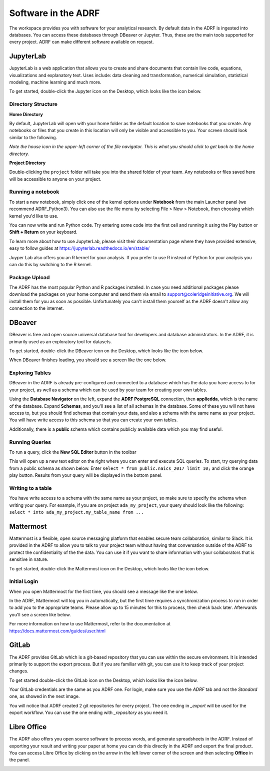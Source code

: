 Software in the ADRF
====================
The workspace provides you with software for your analytical research. By default data in the ADRF is ingested into databases. You can access these databases through DBeaver or Jupyter. Thus, these are the main tools supported for every project. ADRF can make different software available on request.


JupyterLab
^^^^^^^^^^
JupyterLab is a web application that allows you to create and share documents
that contain live code, equations, visualizations and explanatory text. Uses
include: data cleaning and transformation, numerical simulation, statistical
modeling, machine learning and much more.

To get started, double-click the Jupyter icon on the Desktop, which looks like the icon below.

.. image:: ../images/jupyter-logo.png
  :width: 100
  :alt: Jupyter

Directory Structure
"""""""""""""""""""

**Home Directory**

By default, JupyterLab will open with your home folder as the default location
to save notebooks that you create. Any notebooks or files that you create in
this location will only be visible and accessible to you. Your screen should
look similar to the following.

.. image:: ../images/jupyter-home-folder.png
  :width: 600
  :alt: Jupyter Home Folder

*Note the house icon in the upper-left corner of the file navigator. This is what you should click to get back to the home directory.*

**Project Directory**

Double-clicking the ``project`` folder will take you into the shared folder
of your team. Any notebooks or files saved here will be accessible to anyone on
your project.

.. image:: ../images/jupyter-project-folder.png
  :width: 600
  :alt: Jupyter Project Folder

Running a notebook
""""""""""""""""""

To start a new notebook, simply click one of the kernel options under
**Notebook** from the main Launcher panel (we recommend ADRF_Python3). You can
also use the file menu by selecting File > New > Notebook, then choosing which
kernel you'd like to use.

You can now write and run Python code. Try entering some code into the first
cell and running it using the Play button or **Shift + Return** on your keyboard.

.. image:: ../images/jupyter-hello-adrf.png
  :width: 600
  :alt: Hello ADRF

To learn more about how to use JupyterLab, please visit their documentation page
where they have provided extensive, easy to follow guides at
https://jupyterlab.readthedocs.io/en/stable/

Juyper Lab also offers you an R kernel for your analysis. If you prefer to use R instead
of Python for your analysis you can do this by switching to the R kernel.

Package Upload
""""""""""""""
The ADRF has the most popular Python and R packages installed. In case you need additional packages please download the packages on your home computer and send them via email to support@coleridgeinitiative.org. We will install them for you as soon as possible. Unfortunately you can't install them yourself as the ADRF doesn't allow any connection to the internet.


DBeaver
^^^^^^^
DBeaver is free and open source universal database tool for developers and
database administrators. In the ADRF, it is primarily used as an exploratory
tool for datasets.

To get started, double-click the DBeaver icon on the Desktop, which looks like the icon below.

.. image:: ../images/dbeaver.png
  :width: 100
  :alt: DBeaver

When DBeaver finishes loading, you should see a screen like the one below.

.. image:: ../images/dbeaver-default.png
  :width: 600
  :alt: DBeaver Default

Exploring Tables
""""""""""""""""

DBeaver in the ADRF is already pre-configured and connected to a database which
has the data you have access to for your project, as well as a schema which can
be used by your team for creating your own tables.

Using the **Database Navigator** on the left, expand the **ADRF PostgreSQL**
connection, then **appliedda**, which is the name of the database. Expand
**Schemas**, and you'll see a list of all schemas in the database. Some of these
you will not have access to, but you should find schemas that contain your data,
and also a schema with the same name as your project. You will have
write access to this schema so that you can create your own tables.

Additionally, there is a **public** schema which contains publicly available data
which you may find useful.

.. image:: ../images/dbeaver-appliedda.png
  :width: 600
  :alt: Applied DA Database

Running Queries
"""""""""""""""

To run a query, click the **New SQL Editor** button in the toolbar

.. image:: ../images/dbeaver-new-sql-editor.png
  :width: 300
  :alt: New SQL Editor button

This will open up a new text editor on the right where you can enter and execute
SQL queries. To start, try querying data from a public schema as shown below.
Enter ``select * from public.naics_2017 limit 10;`` and click the orange play
button. Results from your query will be displayed in the bottom panel.

.. image:: ../images/dbeaver-query.png
  :width: 600
  :alt: Running a query


Writing to a table
""""""""""""""""""

You have write access to a schema with the same name as your project, so make
sure to specify the schema when writing your query. For example, if you are on
project ``ada_my_project``, your query should look like the following:
``select * into ada_my_project.my_table_name from ...``



Mattermost
^^^^^^^^^^
Mattermost is a flexible, open source messaging platform that enables secure
team collaboration, similar to Slack. It is provided in the ADRF to allow you to talk to your project team without having that conversation outside of the ADRF to protect the confidentiality of the the data. You can use it if you want to share information with your collaborators that is sensitive in nature.

To get started, double-click the Mattermost icon on the Desktop, which looks like the icon below.

.. image:: ../images/mattermost-logo.png
  :width: 100
  :alt: Mattermost

Initial Login
"""""""""""""

When you open Mattermost for the first time, you should see a message like the
one below.

.. image:: ../images/mattermost-setup.png
  :width: 300
  :alt: Mattermost Setup

In the ADRF, Mattermost will log you in automatically, but the first time requires
a synchronization process to run in order to add you to the appropriate teams.
Please allow up to 15 minutes for this to process, then check back later.
Afterwards you'll see a screen like below.

.. image:: ../images/mattermost-home.png
  :width: 600
  :alt: Mattermost Home


For more information on how to use Mattermost, refer to the documentation at
https://docs.mattermost.com/guides/user.html

GitLab
^^^^^^
The ADRF provides GitLab which is a git-based repository that you can use within the secure environment. It is intended primarily to support the export process. But if you are familiar with git, you can use it to keep track of your project changes.

To get started double-click the GitLab icon on the Desktop, which looks like the icon below.

.. image:: ../images/gitlab-logo.png
  :width: 100
  :alt: GitLab

Your GitLab credentials are the same as you ADRF one. For login, make sure you use the *ADRF* tab and not the *Standard* one, as showed in the next image.

.. image:: ../images/gitlab-login.png
  :width: 600
  :alt: Mattermost Home

You will notice that ADRF created 2 git repositories for every project. The one ending in *_export* will be used for the export workflow. You can use the one ending with *_repository* as you need it.

.. image:: ../images/gitlab-repositories-view.png
  :width: 600
  :alt: Mattermost Home


Libre Office
^^^^^^^^^^^^
The ADRF also offers you open source software to process words, and generate spreadsheets in the ADRF. Instead of exporting your result and writing your paper at home you can do this directly in the ADRF and export the final product. You can access Libre Office by clicking on the arrow in the left lower corner of the screen and then selecting **Office** in the panel.

.. image:: ../images/office.png
  :width: 200
  :alt: Displays where you can open office
